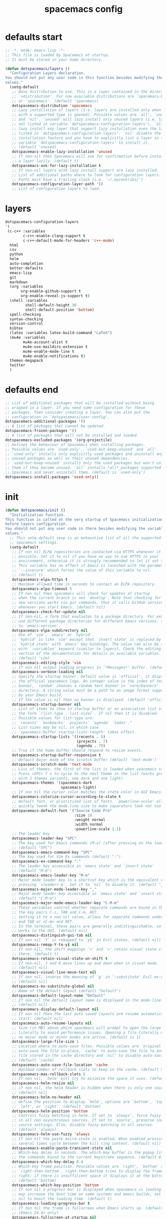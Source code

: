 #+TITLE: spacemacs config
#+PROPERTY: header-args  :results silent :tangle ../../dots/emacs/.spacemacs :mkdirp yes
* defaults start
#+BEGIN_SRC emacs-lisp
;; -*- mode: emacs-lisp -*-
;; This file is loaded by Spacemacs at startup.
;; It must be stored in your home directory.

(defun dotspacemacs/layers ()
  "Configuration Layers declaration.
You should not put any user code in this function besides modifying the variable
values."
  (setq-default
   ;; Base distribution to use. This is a layer contained in the directory
   ;; `+distribution'. For now available distributions are `spacemacs-base'
   ;; or `spacemacs'. (default 'spacemacs)
   dotspacemacs-distribution 'spacemacs
   ;; Lazy installation of layers (i.e. layers are installed only when a file
   ;; with a supported type is opened). Possible values are `all', `unused'
   ;; and `nil'. `unused' will lazy install only unused layers (i.e. layers
   ;; not listed in variable `dotspacemacs-configuration-layers'), `all' will
   ;; lazy install any layer that support lazy installation even the layers
   ;; listed in `dotspacemacs-configuration-layers'. `nil' disable the lazy
   ;; installation feature and you have to explicitly list a layer in the
   ;; variable `dotspacemacs-configuration-layers' to install it.
   ;; (default 'unused)
   dotspacemacs-enable-lazy-installation 'unused
   ;; If non-nil then Spacemacs will ask for confirmation before installing
   ;; a layer lazily. (default t)
   dotspacemacs-ask-for-lazy-installation t
   ;; If non-nil layers with lazy install support are lazy installed.
   ;; List of additional paths where to look for configuration layers.
   ;; Paths must have a trailing slash (i.e. `~/.mycontribs/')
   dotspacemacs-configuration-layer-path '()
   ;; List of configuration layers to load.
#+END_SRC
* layers
#+BEGIN_SRC emacs-lisp
   dotspacemacs-configuration-layers
   '(
    (c-c++ :variables 
           c-c++-enable-clang-support t
           c-c++-default-mode-for-headers 'c++-mode)
     html
     csv
     python
     helm
     auto-completion
     better-defaults
     emacs-lisp
     git
     markdown
     (org :variables
          org-enable-github-support t
          org-enable-reveal-js-support t)
     (shell :variables
            shell-default-height 30
            shell-default-position 'bottom)
     spell-checking
     syntax-checking
     version-control
     bibtex
     (latex :variables latex-build-command "LaTeX")
     (mu4e :variables
           mu4e-account-alist t
           mu4e-use-maildirs-extension t
           mu4e-enable-mode-line t
           mu4e-enable-notifications t)
     themes-megapack
     twitter
     )
#+END_SRC
* defaults end
#+BEGIN_SRC emacs-lisp
   ;; List of additional packages that will be installed without being
   ;; wrapped in a layer. If you need some configuration for these
   ;; packages, then consider creating a layer. You can also put the
   ;; configuration in `dotspacemacs/user-config'.
   dotspacemacs-additional-packages '()
   ;; A list of packages that cannot be updated.
   dotspacemacs-frozen-packages '()
   ;; A list of packages that will not be installed and loaded.
   dotspacemacs-excluded-packages '(org-projectile)
   ;; Defines the behaviour of Spacemacs when installing packages.
   ;; Possible values are `used-only', `used-but-keep-unused' and `all'.
   ;; `used-only' installs only explicitly used packages and uninstall any
   ;; unused packages as well as their unused dependencies.
   ;; `used-but-keep-unused' installs only the used packages but won't uninstall
   ;; them if they become unused. `all' installs *all* packages supported by
   ;; Spacemacs and never uninstall them. (default is `used-only')
   dotspacemacs-install-packages 'used-only))
#+END_SRC
* init
#+BEGIN_SRC emacs-lisp
(defun dotspacemacs/init ()
  "Initialization function.
This function is called at the very startup of Spacemacs initialization
before layers configuration.
You should not put any user code in there besides modifying the variable
values."
  ;; This setq-default sexp is an exhaustive list of all the supported
  ;; spacemacs settings.
  (setq-default
   ;; If non nil ELPA repositories are contacted via HTTPS whenever it's
   ;; possible. Set it to nil if you have no way to use HTTPS in your
   ;; environment, otherwise it is strongly recommended to let it set to t.
   ;; This variable has no effect if Emacs is launched with the parameter
   ;; `--insecure' which forces the value of this variable to nil.
   ;; (default t)
   dotspacemacs-elpa-https t
   ;; Maximum allowed time in seconds to contact an ELPA repository.
   dotspacemacs-elpa-timeout 5
   ;; If non nil then spacemacs will check for updates at startup
   ;; when the current branch is not `develop'. Note that checking for
   ;; new versions works via git commands, thus it calls GitHub services
   ;; whenever you start Emacs. (default nil)
   dotspacemacs-check-for-update nil
   ;; If non-nil, a form that evaluates to a package directory. For example, to
   ;; use different package directories for different Emacs versions, set this
   ;; to `emacs-version'.
   dotspacemacs-elpa-subdirectory nil
   ;; One of `vim', `emacs' or `hybrid'.
   ;; `hybrid' is like `vim' except that `insert state' is replaced by the
   ;; `hybrid state' with `emacs' key bindings. The value can also be a list
   ;; with `:variables' keyword (similar to layers). Check the editing styles
   ;; section of the documentation for details on available variables.
   ;; (default 'vim)
   dotspacemacs-editing-style 'vim
   ;; If non nil output loading progress in `*Messages*' buffer. (default nil)
   dotspacemacs-verbose-loading nil
   ;; Specify the startup banner. Default value is `official', it displays
   ;; the official spacemacs logo. An integer value is the index of text
   ;; banner, `random' chooses a random text banner in `core/banners'
   ;; directory. A string value must be a path to an image format supported
   ;; by your Emacs build.
   ;; If the value is nil then no banner is displayed. (default 'official)
   dotspacemacs-startup-banner nil
   ;; List of items to show in startup buffer or an association list of
   ;; the form `(list-type . list-size)`. If nil then it is disabled.
   ;; Possible values for list-type are:
   ;; `recents' `bookmarks' `projects' `agenda' `todos'."
   ;; List sizes may be nil, in which case
   ;; `spacemacs-buffer-startup-lists-length' takes effect.
   dotspacemacs-startup-lists '((recents . 5)
                                (projects . 7)
                                (agenda . 7))
   ;; True if the home buffer should respond to resize events.
   dotspacemacs-startup-buffer-responsive t
   ;; Default major mode of the scratch buffer (default `text-mode')
   dotspacemacs-scratch-mode 'text-mode
   ;; List of themes, the first of the list is loaded when spacemacs starts.
   ;; Press <SPC> T n to cycle to the next theme in the list (works great
   ;; with 2 themes variants, one dark and one light)
   dotspacemacs-themes '(spacemacs-dark
                         spacemacs-light)
   ;; If non nil the cursor color matches the state color in GUI Emacs.
   dotspacemacs-colorize-cursor-according-to-state t
   ;; Default font, or prioritized list of fonts. `powerline-scale' allows to
   ;; quickly tweak the mode-line size to make separators look not too crappy.
   dotspacemacs-default-font '("Source Code Pro"
                               :size 14
                               :weight normal
                               :width normal
                               :powerline-scale 1.1)
   ;; The leader key
   dotspacemacs-leader-key "SPC"
   ;; The key used for Emacs commands (M-x) (after pressing on the leader key).
   ;; (default "SPC")
   dotspacemacs-emacs-command-key "SPC"
   ;; The key used for Vim Ex commands (default ":")
   dotspacemacs-ex-command-key ":"
   ;; The leader key accessible in `emacs state' and `insert state'
   ;; (default "M-m")
   dotspacemacs-emacs-leader-key "M-m"
   ;; Major mode leader key is a shortcut key which is the equivalent of
   ;; pressing `<leader> m`. Set it to `nil` to disable it. (default ",")
   dotspacemacs-major-mode-leader-key ","
   ;; Major mode leader key accessible in `emacs state' and `insert state'.
   ;; (default "C-M-m")
   dotspacemacs-major-mode-emacs-leader-key "C-M-m"
   ;; These variables control whether separate commands are bound in the GUI to
   ;; the key pairs C-i, TAB and C-m, RET.
   ;; Setting it to a non-nil value, allows for separate commands under <C-i>
   ;; and TAB or <C-m> and RET.
   ;; In the terminal, these pairs are generally indistinguishable, so this only
   ;; works in the GUI. (default nil)
   dotspacemacs-distinguish-gui-tab nil
   ;; If non nil `Y' is remapped to `y$' in Evil states. (default nil)
   dotspacemacs-remap-Y-to-y$ nil
   ;; If non-nil, the shift mappings `<' and `>' retain visual state if used
   ;; there. (default t)
   dotspacemacs-retain-visual-state-on-shift t
   ;; If non-nil, J and K move lines up and down when in visual mode.
   ;; (default nil)
   dotspacemacs-visual-line-move-text nil
   ;; If non nil, inverse the meaning of `g' in `:substitute' Evil ex-command.
   ;; (default nil)
   dotspacemacs-ex-substitute-global nil
   ;; Name of the default layout (default "Default")
   dotspacemacs-default-layout-name "Default"
   ;; If non nil the default layout name is displayed in the mode-line.
   ;; (default nil)
   dotspacemacs-display-default-layout nil
   ;; If non nil then the last auto saved layouts are resume automatically upon
   ;; start. (default nil)
   dotspacemacs-auto-resume-layouts nil
   ;; Size (in MB) above which spacemacs will prompt to open the large file
   ;; literally to avoid performance issues. Opening a file literally means that
   ;; no major mode or minor modes are active. (default is 1)
   dotspacemacs-large-file-size 1
   ;; Location where to auto-save files. Possible values are `original' to
   ;; auto-save the file in-place, `cache' to auto-save the file to another
   ;; file stored in the cache directory and `nil' to disable auto-saving.
   ;; (default 'cache)
   dotspacemacs-auto-save-file-location 'cache
   ;; Maximum number of rollback slots to keep in the cache. (default 5)
   dotspacemacs-max-rollback-slots 5
   ;; If non nil, `helm' will try to minimize the space it uses. (default nil)
   dotspacemacs-helm-resize nil
   ;; if non nil, the helm header is hidden when there is only one source.
   ;; (default nil)
   dotspacemacs-helm-no-header nil
   ;; define the position to display `helm', options are `bottom', `top',
   ;; `left', or `right'. (default 'bottom)
   dotspacemacs-helm-position 'bottom
   ;; Controls fuzzy matching in helm. If set to `always', force fuzzy matching
   ;; in all non-asynchronous sources. If set to `source', preserve individual
   ;; source settings. Else, disable fuzzy matching in all sources.
   ;; (default 'always)
   dotspacemacs-helm-use-fuzzy 'always
   ;; If non nil the paste micro-state is enabled. When enabled pressing `p`
   ;; several times cycle between the kill ring content. (default nil)
   dotspacemacs-enable-paste-transient-state nil
   ;; Which-key delay in seconds. The which-key buffer is the popup listing
   ;; the commands bound to the current keystroke sequence. (default 0.4)
   dotspacemacs-which-key-delay 0.4
   ;; Which-key frame position. Possible values are `right', `bottom' and
   ;; `right-then-bottom'. right-then-bottom tries to display the frame to the
   ;; right; if there is insufficient space it displays it at the bottom.
   ;; (default 'bottom)
   dotspacemacs-which-key-position 'bottom
   ;; If non nil a progress bar is displayed when spacemacs is loading. This
   ;; may increase the boot time on some systems and emacs builds, set it to
   ;; nil to boost the loading time. (default t)
   dotspacemacs-loading-progress-bar t
   ;; If non nil the frame is fullscreen when Emacs starts up. (default nil)
   ;; (Emacs 24.4+ only)
   dotspacemacs-fullscreen-at-startup nil
   ;; If non nil `spacemacs/toggle-fullscreen' will not use native fullscreen.
   ;; Use to disable fullscreen animations in OSX. (default nil)
   dotspacemacs-fullscreen-use-non-native nil
   ;; If non nil the frame is maximized when Emacs starts up.
   ;; Takes effect only if `dotspacemacs-fullscreen-at-startup' is nil.
   ;; (default nil) (Emacs 24.4+ only)
   dotspacemacs-maximized-at-startup nil
   ;; A value from the range (0..100), in increasing opacity, which describes
   ;; the transparency level of a frame when it's active or selected.
   ;; Transparency can be toggled through `toggle-transparency'. (default 90)
   dotspacemacs-active-transparency 90
   ;; A value from the range (0..100), in increasing opacity, which describes
   ;; the transparency level of a frame when it's inactive or deselected.
   ;; Transparency can be toggled through `toggle-transparency'. (default 90)
   dotspacemacs-inactive-transparency 90
   ;; If non nil show the titles of transient states. (default t)
   dotspacemacs-show-transient-state-title t
   ;; If non nil show the color guide hint for transient state keys. (default t)
   dotspacemacs-show-transient-state-color-guide t
   ;; If non nil unicode symbols are displayed in the mode line. (default t)
   dotspacemacs-mode-line-unicode-symbols t
   ;; If non nil smooth scrolling (native-scrolling) is enabled. Smooth
   ;; scrolling overrides the default behavior of Emacs which recenters point
   ;; when it reaches the top or bottom of the screen. (default t)
   dotspacemacs-smooth-scrolling t
   ;; Control line numbers activation.
   ;; If set to `t' or `relative' line numbers are turned on in all `prog-mode' and
   ;; `text-mode' derivatives. If set to `relative', line numbers are relative.
   ;; This variable can also be set to a property list for finer control:
   ;; '(:relative nil
   ;;   :disabled-for-modes dired-mode
   ;;                       doc-view-mode
   ;;                       markdown-mode
   ;;                       org-mode
   ;;                       pdf-view-mode
   ;;                       text-mode
   ;;   :size-limit-kb 1000)
   ;; (default nil)
   dotspacemacs-line-numbers nil
   ;; Code folding method. Possible values are `evil' and `origami'.
   ;; (default 'evil)
   dotspacemacs-folding-method 'evil
   ;; If non-nil smartparens-strict-mode will be enabled in programming modes.
   ;; (default nil)
   dotspacemacs-smartparens-strict-mode nil
   ;; If non-nil pressing the closing parenthesis `)' key in insert mode passes
   ;; over any automatically added closing parenthesis, bracket, quote, etc…
   ;; This can be temporary disabled by pressing `C-q' before `)'. (default nil)
   dotspacemacs-smart-closing-parenthesis nil
   ;; Select a scope to highlight delimiters. Possible values are `any',
   ;; `current', `all' or `nil'. Default is `all' (highlight any scope and
   ;; emphasis the current one). (default 'all)
   dotspacemacs-highlight-delimiters 'all
   ;; If non nil, advise quit functions to keep server open when quitting.
   ;; (default nil)
   dotspacemacs-persistent-server nil
   ;; List of search tool executable names. Spacemacs uses the first installed
   ;; tool of the list. Supported tools are `ag', `pt', `ack' and `grep'.
   ;; (default '("ag" "pt" "ack" "grep"))
   dotspacemacs-search-tools '("ag" "pt" "ack" "grep")
   ;; The default package repository used if no explicit repository has been
   ;; specified with an installed package.
   ;; Not used for now. (default nil)
   dotspacemacs-default-package-repository nil
   ;; Delete whitespace while saving buffer. Possible values are `all'
   ;; to aggressively delete empty line and long sequences of whitespace,
   ;; `trailing' to delete only the whitespace at end of lines, `changed'to
   ;; delete only whitespace for changed lines or `nil' to disable cleanup.
   ;; (default nil)
   dotspacemacs-whitespace-cleanup nil
   ))

(defun dotspacemacs/user-init ()
  "Initialization function for user code.
It is called immediately after `dotspacemacs/init', before layer configuration
executes.
 This function is mostly useful for variables that need to be set
before packages are loaded. If you are unsure, you should try in setting them in
`dotspacemacs/user-config' first."
  )


#+END_SRC
* user-config
** start
#+BEGIN_SRC emacs-lisp
(defun dotspacemacs/user-config ()
  "Configuration function for user code.
This function is called at the very end of Spacemacs initialization after
layers configuration.
This is the place where most of your configurations should be done. Unless it is
explicitly specified that a variable should be set before a package is loaded,
you should place your code here."
#+END_SRC
** reload-siarch
#+BEGIN_SRC emacs-lisp
  (defun reload-siarch  ()
    "Reloading spacemacs configs."
    (interactive)
    (shell-command "~/.dotorg/siarch.sh -r emacs"))
  (defun open-siarch ()
    "Edit the `config.org', in the current window."
    (interactive)
  (find-file-existing "~/.dotorg/orgs/emacs/config.org"))
  (spacemacs/set-leader-keys "fer" 'reload-siarch)
  (spacemacs/set-leader-keys "feo" 'open-siarch)
  ;; Set custom-file to custom.el to avoid this init.el be populated by
  ;; auto generated custom variable configs.
  (setq custom-file "~/.emacs.d/custom.el")
#+END_SRC
** yas-snippet
#+BEGIN_SRC emacs-lisp
(setq yas-snippet-dirs '("~/Dropbox/snippets"))
#+END_SRC
** org-cv
#+BEGIN_SRC emacs-lisp
  ;; org-cv
  (use-package ox-moderncv
    :load-path "~/Projects/org-cv/"
    :init (require 'ox-moderncv))

#+END_SRC
** org-ref
#+BEGIN_SRC emacs-lisp
  ;; org-ref
  (spacemacs/declare-prefix "]" "bracket-prefix")
  (spacemacs/set-leader-keys "]]" 'org-ref-clean-bibtex-entry)
  (setq org-latex-pdf-process '("latexmk -pdflatex='%latex -shell-escape -interaction nonstopmode' -pdf -output-directory=%o -f %f"))
  (setq org-ref-open-pdf-function
        (lambda (fpath)
          (start-process "zathura" "*helm-bibtex-zathura*" "/usr/bin/zathura" fpath)))
  (setq org-ref-bibliography-notes     "~/Dropbox/org/ref/notes.org"
        org-ref-default-bibliography   '("~/Dropbox/org/ref/master.bib")
        org-ref-pdf-directory          "~/Dropbox/org/ref/pdfs/")
  (setq bibtex-completion-bibliography "~/Dropbox/org/ref/master.bib"
        bibtex-completion-library-path "~/Dropbox/org/ref/pdfs"
        bibtex-completion-notes-path   "~/Dropbox/org/ref/notes.org")
#+END_SRC
** org-agenda
#+BEGIN_SRC emacs-lisp
  ;; agenda
  (setq org-agenda-files (append (
        file-expand-wildcards "~/Dropbox/org/agenda/*.org")))
#+END_SRC
** mu4e
#+BEGIN_SRC emacs-lisp
  ;; mu4e
  (setq mu4e-maildir "~/.mail"
        mu4e-trash-folder "/Trash"
        mu4e-refile-folder "/Archive"
        mu4e-get-mail-command "offlineimap"
        mu4e-update-interval 300
        mu4e-compose-signature-auto-include nil
        mu4e-view-show-images t
        mu4e-view-show-addresses t)

  ;; Mail directory shortcuts
  (setq mu4e-maildir-shortcuts
        '(("/gmail/INBOX" . ?g)
          ("/staff/INBOX" . ?s)))

  ;; Bookmarks
  (setq mu4e-bookmarks
        `(("flag:unread AND NOT flag:trashed" "Unread messages" ?u)
          ("date:today..now" "Today's messages" ?t)
          ("date:7d..now" "Last 7 days" ?w)
          ("mime:image/*" "Messages with images" ?p)
          (,(mapconcat 'identity
                       (mapcar
                        (lambda (maildir)
                          (concat "maildir:" (car maildir)))
                        mu4e-maildir-shortcuts) " OR ")
           "All inboxes" ?i)))

  ;; List
  (setq mu4e-account-alist
        '(("gmail"
           ;; Under each account, set the account-specific variables you want.
           (mu4e-sent-messages-behavior delete)
           (mu4e-sent-folder "/gmail/[Gmail].Sent Mail")
           (mu4e-drafts-folder "/gmail/[Gmail].Drafts")
           (user-mail-address "mr.katebzadeh@gmail.com")
           (user-full-name "M.R. Siavash Katebzadeh"))
          ("college"
           (mu4e-sent-messages-behavior sent)
           (mu4e-sent-folder "/staff/Sent")
           (mu4e-drafts-folder "/staff/Drafts")
           (user-mail-address "m.r.katebzadeh@ed.ac.uk")
           (user-full-name "KATEBZADEH Siavash"))))
  (mu4e/mail-account-reset)
  (setq mu4e-enable-mode-line t)
  (with-eval-after-load 'mu4e-alert
    ;; Enable Desktop notifications
    (mu4e-alert-set-default-style 'notifications)) ; For linux

#+END_SRC
** end
#+BEGIN_SRC emacs-lisp
  )
#+END_SRC
